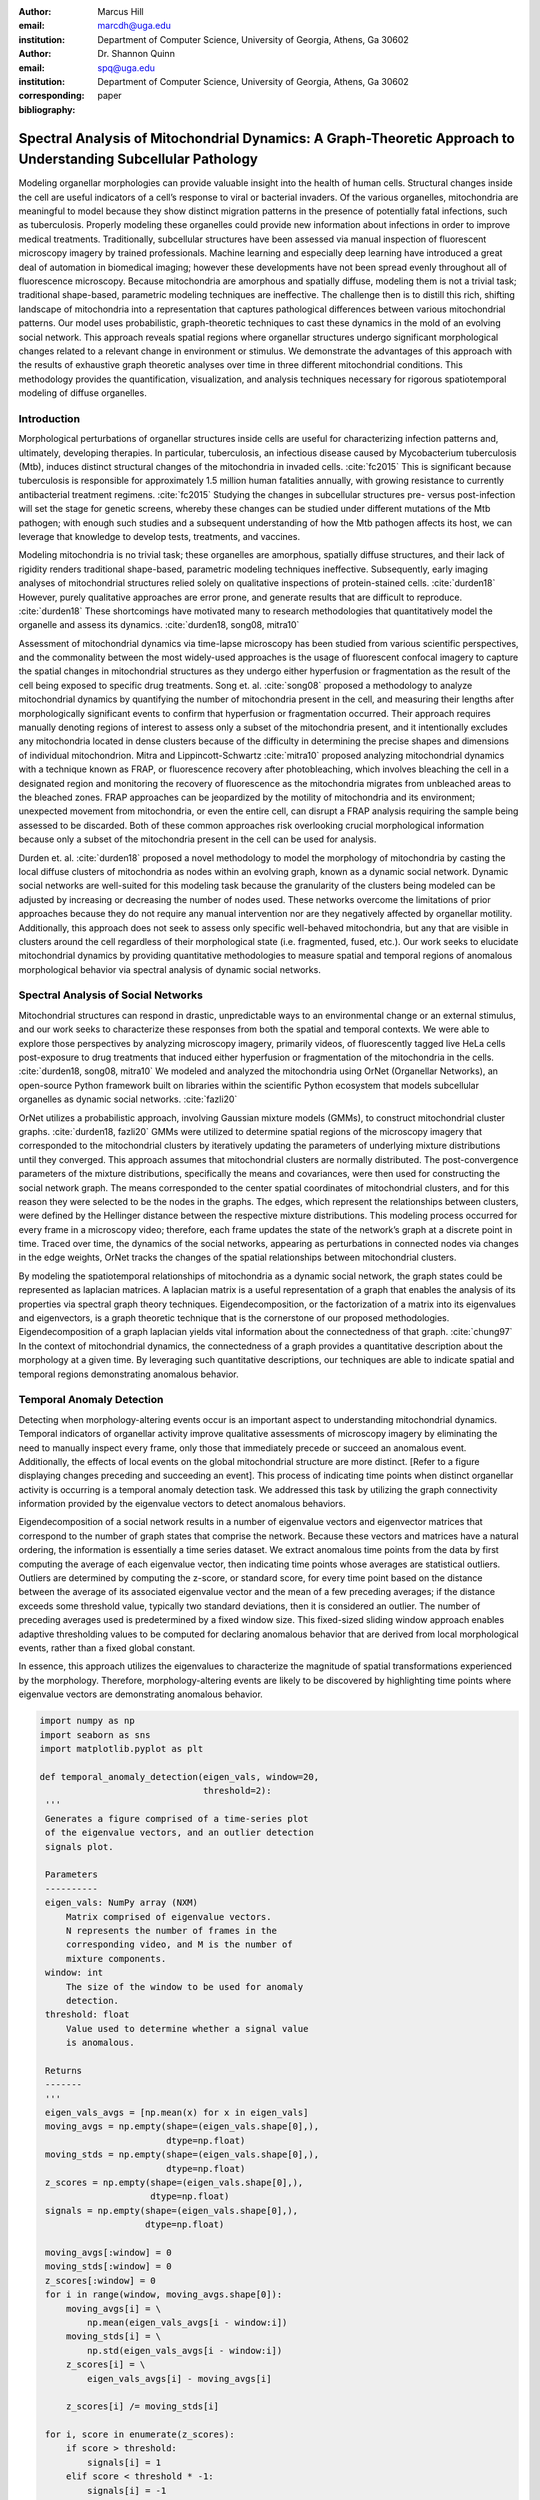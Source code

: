 :author: Marcus Hill
:email: marcdh@uga.edu
:institution: Department of Computer Science, University of Georgia, Athens, Ga 30602

:author: Dr. Shannon Quinn 
:email: spq@uga.edu
:institution: Department of Computer Science, University of Georgia, Athens, Ga 30602
:corresponding:

:bibliography: paper


--------------------------------------------------------------------------------------------------------------
Spectral Analysis of Mitochondrial Dynamics: A Graph-Theoretic Approach to Understanding Subcellular Pathology
--------------------------------------------------------------------------------------------------------------

.. class:: abstract 

Modeling organellar morphologies can provide valuable insight into the health of human cells. Structural changes inside the cell are useful indicators of a cell’s response to viral or bacterial invaders. Of the various organelles, mitochondria are meaningful to model because they show distinct migration patterns in the presence of potentially fatal infections, such as tuberculosis. Properly modeling these organelles could provide new information about infections in order to improve medical treatments. Traditionally, subcellular structures have been assessed via manual inspection of fluorescent microscopy imagery by trained professionals. Machine learning and especially deep learning have introduced a great deal of automation in biomedical imaging; however these developments have not been spread evenly throughout all of fluorescence microscopy.  Because mitochondria are amorphous and spatially diffuse, modeling them is not a trivial task; traditional shape-based, parametric modeling techniques are ineffective. The challenge then is to distill this rich, shifting landscape of mitochondria into a representation that captures pathological differences between various mitochondrial patterns. Our model uses probabilistic, graph-theoretic techniques to cast these dynamics in the mold of an evolving social network. This approach reveals spatial regions where organellar structures undergo significant morphological changes related to a relevant change in environment or stimulus. We demonstrate the advantages of this approach with the results of exhaustive graph theoretic analyses over time in three different mitochondrial conditions.  This methodology provides the quantification, visualization, and analysis techniques necessary for rigorous spatiotemporal modeling of diffuse organelles.

Introduction
------------

Morphological perturbations of organellar structures inside cells are useful for characterizing infection patterns and, ultimately, developing therapies. In particular, tuberculosis, an infectious disease caused by Mycobacterium tuberculosis (Mtb), induces distinct structural changes of the mitochondria in invaded cells. :cite:`fc2015` This is significant because tuberculosis is responsible for approximately 1.5 million human fatalities annually, with growing resistance to currently antibacterial treatment regimens. :cite:`fc2015` Studying the changes in subcellular structures pre- versus post-infection will set the stage for genetic screens, whereby these changes can be studied under different mutations of the Mtb pathogen; with enough such studies and a subsequent understanding of how the Mtb pathogen affects its host, we can leverage that knowledge to develop tests, treatments, and vaccines.

Modeling mitochondria is no trivial task; these organelles are amorphous, spatially diffuse structures, and their lack of rigidity renders traditional shape-based, parametric modeling techniques ineffective. Subsequently, early imaging analyses of mitochondrial structures relied solely on qualitative inspections of protein-stained cells. :cite:`durden18` However, purely qualitative approaches are error prone, and generate results that are difficult to reproduce. :cite:`durden18` These shortcomings have motivated many to research methodologies that quantitatively model the organelle and assess its dynamics. :cite:`durden18, song08, mitra10`

Assessment of mitochondrial dynamics via time-lapse microscopy has been studied from various scientific perspectives, and the commonality between the most widely-used approaches is the usage of fluorescent confocal imagery to capture the spatial changes in mitochondrial structures as they undergo either hyperfusion or fragmentation as the result of the cell being exposed to specific drug treatments. Song et. al. :cite:`song08` proposed a methodology to analyze mitochondrial dynamics by quantifying the number of mitochondria present in the cell, and measuring their lengths after morphologically significant events to confirm that hyperfusion or fragmentation occurred. Their approach requires manually denoting regions of interest to assess only a subset of the mitochondria present, and it intentionally excludes any mitochondria located in dense clusters because of the difficulty in determining the precise shapes and dimensions of individual mitochondrion. Mitra and Lippincott-Schwartz :cite:`mitra10` proposed analyzing mitochondrial dynamics with a technique known as FRAP, or fluorescence recovery after photobleaching, which involves bleaching the cell in a designated region and monitoring the recovery of fluorescence as the mitochondria migrates from unbleached areas to the bleached zones. FRAP approaches can be jeopardized by the motility of mitochondria and its environment; unexpected movement from mitochondria, or even the entire cell, can disrupt a FRAP analysis requiring the sample being assessed to be discarded. Both of these common approaches risk overlooking crucial morphological information because only a subset of the mitochondria present in the cell can be used for analysis.

Durden et. al. :cite:`durden18` proposed a novel methodology to model the morphology of mitochondria by casting the local diffuse clusters of mitochondria as nodes within an evolving graph, known as a dynamic social network. Dynamic social networks are well-suited for this modeling task because the granularity of the clusters being modeled can be adjusted by increasing or decreasing the number of nodes used. These networks overcome the limitations of prior approaches because they do not require any manual intervention nor are they negatively affected by organellar motility. Additionally, this approach does not seek to assess only specific well-behaved mitochondria, but any that are visible in clusters around the cell regardless of their morphological state (i.e. fragmented, fused, etc.). Our work seeks to elucidate mitochondrial dynamics by providing quantitative methodologies to measure spatial and temporal regions of anomalous morphological behavior via spectral analysis of dynamic social networks.

Spectral Analysis of Social Networks
------------------------------------

Mitochondrial structures can respond in drastic, unpredictable ways to an environmental change or an external stimulus, and our work seeks to characterize these responses from both the spatial and temporal contexts. We were able to explore those perspectives by analyzing microscopy imagery, primarily videos, of fluorescently tagged live HeLa cells post-exposure to drug treatments that induced either hyperfusion or fragmentation of the mitochondria in the cells. :cite:`durden18, song08, mitra10` We modeled and analyzed the mitochondria using OrNet (Organellar Networks), an open-source Python framework built on libraries within the scientific Python ecosystem that models subcellular organelles as dynamic social networks. :cite:`fazli20`

OrNet utilizes a probabilistic approach, involving Gaussian mixture models (GMMs), to construct mitochondrial cluster graphs. :cite:`durden18, fazli20` GMMs were utilized to determine spatial regions of the microscopy imagery that corresponded to the mitochondrial clusters by iteratively updating the parameters of underlying mixture distributions until they converged. This approach assumes that mitochondrial clusters are normally distributed. The post-convergence parameters of the mixture distributions, specifically the means and covariances, were then used for constructing the social network graph. The means corresponded to the center spatial coordinates of mitochondrial clusters, and for this reason they were selected to be the nodes in the graphs. The edges, which represent the relationships between clusters, were defined by the Hellinger distance between the respective mixture distributions. This modeling process occurred for every frame in a microscopy video; therefore, each frame updates the state of the network’s graph at a discrete point in time. Traced over time, the dynamics of the social networks, appearing as perturbations in connected nodes via changes in the edge weights, OrNet tracks the changes of the spatial relationships between mitochondrial clusters.

By modeling the spatiotemporal relationships of mitochondria as a dynamic social network, the graph states could be represented as laplacian matrices. A laplacian matrix is a useful representation of a graph that enables the analysis of its properties via spectral graph theory techniques. Eigendecomposition, or the factorization of a matrix into its eigenvalues and eigenvectors, is a graph theoretic technique that is the cornerstone of our proposed methodologies. Eigendecomposition of a graph laplacian yields vital information about the connectedness of that graph. :cite:`chung97` In the context of mitochondrial dynamics, the connectedness of a graph provides a quantitative description about the morphology at a given time. By leveraging such quantitative descriptions, our techniques are able to indicate spatial and temporal regions demonstrating anomalous behavior.


Temporal Anomaly Detection
--------------------------

Detecting when morphology-altering events occur is an important aspect to understanding mitochondrial dynamics. Temporal indicators of organellar activity improve qualitative assessments of microscopy imagery by eliminating the need to manually inspect every frame, only those that immediately precede or succeed an anomalous event. Additionally, the effects of local events on the global mitochondrial structure are more distinct. [Refer to a figure displaying changes preceding and succeeding an event]. This process of indicating time points when distinct organellar activity is occurring is a temporal anomaly detection task. We addressed this task by utilizing the graph connectivity information provided by the eigenvalue vectors to detect anomalous behaviors. 

Eigendecomposition of a social network results in a number of eigenvalue vectors and eigenvector matrices that correspond to the number of graph states that comprise the network. Because these vectors and matrices have a natural ordering, the information is essentially a time series dataset. We extract anomalous time points from the data by first computing the average of each eigenvalue vector, then indicating time points whose averages are statistical outliers. Outliers are determined by computing the z-score, or standard score, for every time point based on the distance between the average of its associated eigenvalue vector and the mean of a few preceding averages; if the distance exceeds some threshold value, typically two standard deviations, then it is considered an outlier. The number of preceding averages used is predetermined by a fixed window size. This fixed-sized sliding window approach enables adaptive thresholding values to be computed for declaring anomalous behavior that are derived from local morphological events, rather than a fixed global constant. 

In essence, this approach utilizes the eigenvalues to characterize the magnitude of spatial transformations experienced by the morphology. Therefore, morphology-altering events are likely to be discovered by highlighting time points where eigenvalue vectors are demonstrating anomalous behavior.

.. code-block:: python

   import numpy as np
   import seaborn as sns
   import matplotlib.pyplot as plt

   def temporal_anomaly_detection(eigen_vals, window=20, 
                                  threshold=2):
    '''
    Generates a figure comprised of a time-series plot
    of the eigenvalue vectors, and an outlier detection 
    signals plot.

    Parameters
    ----------
    eigen_vals: NumPy array (NXM)
        Matrix comprised of eigenvalue vectors. 
        N represents the number of frames in the
        corresponding video, and M is the number of
        mixture components.
    window: int
        The size of the window to be used for anomaly 
        detection.
    threshold: float
        Value used to determine whether a signal value
        is anomalous.  

    Returns
    -------
    '''
    eigen_vals_avgs = [np.mean(x) for x in eigen_vals]
    moving_avgs = np.empty(shape=(eigen_vals.shape[0],), 
                           dtype=np.float)
    moving_stds = np.empty(shape=(eigen_vals.shape[0],), 
                           dtype=np.float)
    z_scores = np.empty(shape=(eigen_vals.shape[0],), 
                        dtype=np.float)
    signals = np.empty(shape=(eigen_vals.shape[0],), 
                       dtype=np.float)

    moving_avgs[:window] = 0
    moving_stds[:window] = 0
    z_scores[:window] = 0
    for i in range(window, moving_avgs.shape[0]):
        moving_avgs[i] = \ 
            np.mean(eigen_vals_avgs[i - window:i])
        moving_stds[i] = \
            np.std(eigen_vals_avgs[i - window:i])
        z_scores[i] = \
            eigen_vals_avgs[i] - moving_avgs[i]
        
        z_scores[i] /= moving_stds[i]

    for i, score in enumerate(z_scores):
        if score > threshold:
            signals[i] = 1
        elif score < threshold * -1:
            signals[i] = -1
        else:
            signals[i] = 0

    sns.set()
    fig = plt.figure()
    ax = fig.add_subplot(211)
    ax.plot(eigen_vals)
    ax.set_ylabel('Magnitude')
    ax = fig.add_subplot(212)
    ax.plot(z_scores)
    ax.set_xlabel('Frame')
    ax.set_ylabel('Signal')
    plt.show()
    plt.close()



Spatial Anomaly Detection
-------------------------

After indicating discrete times points where the morphology experienced significant perturbations, quantitatively determining the spatial locations of significant structural changes is crucial for assessing mitochondrial dynamics. Mitochondria are spatially diffuse structures that occupy a vast amount of the cell, and as a result, many areas of the cell require detailed inspection to identify all significant spatial changes. However, many structural perturbations go unnoticed when evaluated with purely qualitative metrics because of the large search space and the inherent difficulty in tracking microscopic objects. Thus, we sought to provide a quantitative technique to indicate spatial regions demonstrating anomalous morphological behavior.  

Anomalous morphological behavior can be defined as spatial regions shifting suddenly, or major structural changes taking place in the underlying social network: edges being dropped or formed, nodes appearing or disappearing. The process of tracking such regions is, in essence, an object detection task because specific mitochondrial clusters are being monitored as the global structure evolves over time. By treating this task as such, we utilized bounding boxes to highlight the regions of significance. The coordinates of the bounding boxes were computed based on the pixel coordinates denoted by the GMMs that corresponded to the spatial locations of the mitochondrial clusters. Therefore, a bounding box can be displayed for each mitochondrial cluster determined by the GMM. However, rendering every bounding box can obfuscate the regions demonstrating anomalous behavior, so it is encouraged to display only the most significant regions for analysis.

Regions demonstrating the most significant amount of structural variance are determined via analysis of the eigenvector matrices. The number of eigenvector matrices corresponds with the number of graph states recorded in the social network. Each row in an eigenvalue matrix is related to a mixture distribution, and by extension a spatial region of the imagery. To determine the regions demonstrating the most amount of variance, the total euclidean distance of each row vector between graph states is computed. Ultimately, the spatial regions that corresponded to the eigenvector rows demonstrating the highest amounts of variance were selected as regions of interest to be highlighted by the bounding boxes.

.. code-block:: python

   import imageio
   import numpy as np

   def spatial_anomaly_detection(frames, means, covars, 
                                 eigen_vecs, fps, size, 
                                 outdir_path, std_threshold=3):
    '''
    Draws bounding boxes around the mixture component
    regions demonstrating the most variance.

    Parameters
    ----------
    frames: list
        Video frames to be drawn on.
    means: NumPy array (NxMx2)
        Pixel coordinates corresponding to the mixture
        component means. N is the number of video frames,
        M the number of mixture components, and 2 denotes
        the 2D pixel coordinate.
    covars: NumPy array (NxMx2x2)
        Covariance matrices of the guassian mixture 
        components. N is the number of video frames,
        M is the number of mixture components, and 2x2
        denotes the covariance matrix.
    eigen_vecs: NumPy array (NxMxM)
        Eigenvector matrix. N represents the number of
        frames in the corresponding video, M is the
        number of mixture components.
    fps: int
        Frames per second of the video.
    size: tuple (2,)
        Width and height of the video.
    outdir_path: string
        Path to save the bounding box video.
    std_threshold: float 
        The number of standard deviations to use to compute
        the spatial region of the bounding box. Default is
        three.
    '''

    out_vid_path = os.path.join(
        outdir_path, 'spatial_anomaly_detection.mp4'
    )
    box_color = (30, 144, 255)
    distances = absolute_distance_traveled(eigen_vecs)   
    descending_distances_indices = \
        np.flip(np.argsort(distances))

    with imageio.get_writer(out_vid_path, \
                            mode='I', fps=1) as writer:
        for i, frame in enumerate(tqdm(frames)):
            for j in descending_distances_indices[:1]:
                x_diff = std_threshold 
                         * math.sqrt(covars[i][j][0][0])
                y_diff = std_threshold 
                         * math.sqrt(covars[i][j][1][1])
                x_bounds = [
                    int(means[i][j][0] - x_diff), 
                    int(means[i][j][0] + x_diff)
                ]
                y_bounds = [
                    int(means[i][j][1] - y_diff), 
                    int(means[i][j][1] + y_diff)
                ]

                if x_bounds[0] < 0:
                    x_bounds[0] = 0

                if x_bounds[0] >= size[0]:
                    x_bounds[0] = size[0] - 1;

                if y_bounds[0] < 0:
                    y_bounds[0] = 0

                if y_bounds[1] >= size[1]:
                    y_bounds[1] = size[1] - 1;
                
                frames[i, x_bounds[0]:x_bounds[1], \
                       y_bounds[0], :] = box_color
                frames[i, x_bounds[0]:x_bounds[1], \
                       y_bounds[1], :] = box_color
                frames[i, x_bounds[0], \
                       y_bounds[0]:y_bounds[1], :] = \
                       box_color
                frames[i, x_bounds[1], \
                       y_bounds[0]:y_bounds[1], :] = \
                       box_color
            
            writer.append_data(frames[i])

Data Acquisition
----------------

We have amassed a collection of confocal imaging videos of live HeLa cells fluorescently tagged with the protein DsRed2-Mito-7 to demonstrate the morphological spectrum (i.e. fragmented, hyperfused, etc.) that mitochondria undergoes. We maintained three distinct groups of cells: a group that was not exposed to any external stimulant, referred to as our control group; a group that was exposed to listeriolysin O (llo), a pore-forming toxin, to induce mitochondrial fragmentation; and a group that was exposed to mitochondrial-division inhibitor 1 (mdivi) to induce mitochondrial hyperfusion. Live imaging videos of each cell was recorded with a Nikon A1R confocal microscope. The imaging occurred in an environment that maintained 37 degrees celsius and 5% CO2. Every imaging video consists of at least 20,000 frames, of dimensions 512x512, captured at 100 frames per second. :cite:`durden18`

Experiments
-----------

We first evaluated the temporal anomaly detection methodology by plotting the eigenvalue spectrum and outlier signal for each cell. Next, we evaluated the video frames that corresponded with each anomalous time point. In each frame, significant changes in the morpholgoy are visible, especially in the llo and mdivi videos. This is meaningful because the morphology of mitochondria changes subtly between frames, making it a tedious task to manually determine when any important event occurred. However, the anomalous time points indicate specific video frames where morphological changes are visible; the anomalous llo video frames illustrate the fragmentation process by depicting the clusters at distinct times where they are visibly smaller, and conversely, the anomalous mdivi frames highlight times where the clusters are noticeably larger.

Unexpectedly, we noticed anomalous behavior was indicated in a subset of our control videos. This was not anticipated because the control cells were not exposed to any stimuli, and their mitochondrial structures did not display any significant changes during the duration of the videos. This phenomenon highlighted the sensitivity of our approach; any significant movement of the mitochondria, such as a sudden migration, is likely to be detected as an anomalous event. Therefore, the temporal indicators will denote frames where morphological events are occurring, but they should not be relied on solely for any behavioral inference regarding the  mitochondria’s morphology.

.. figure:: figures/LLO_Signal_Plot.png
   :scale: 30%
   :figclass: w

   The top plot illustrates the eigenvalue time-series data of an LLO video, and the bottom figure shows the corresponding signal plot. Peaks represent time points declared anomalous by the temporal anomaly detection technique.

.. figure:: figures/LLO_time_lapse.png
   :scale: 50%
   :figclass: w

   Anomalous frames from an LLO video that corresponds to time points indicated by the temporal anomaly detection technique. These frames correspond with the signal plot in figure 1.

Our spatial anomaly detection methodology was evaluated by inspecting the regions highlighted by the bounding boxes in each cell type. The effectiveness of this approach was demonstrated through assessment of the llo and mdivi videos because mitochondrial clusters of both types were displaced as their videos progressed. Mitochondria in the llo videos fragment and become much smaller, and in some instances this occurs until the clusters are no longer visible; in mdivi videos many of the smaller clusters merge with larger ones, effectively, making some regions of the cell no longer occupied by any mitochondrial structures. Yet, the bounding boxes were able to adapt accordingly to these spatial changes because the spatiotemporal relationships of clusters were captured within the dynamic social networks. The coordinates of the bounding boxes were computed using the parameters, specifically the mean and covariance, of the corresponding mixture distributions. As a result, the boxes were able to track the mitochondrial clusters as they moved around the cell or shrunk in size. In many cases, the clusters moved completely outside the area highlighted by initial bounding boxes, so the ability to adjust the shape and spatial locations of the boxes allows for the regions demonstrating anomalous behavior to always remain the areas being highlighted. [Refer to a figure showing the initial area of a bounding box, and the bounding box and region after some morphological event]. 

.. figure:: figures/mdivi_boxes.png

   Image on the left shows the initial spatial location of the bounding box, and the image on the right shows the spatial location andsize of the bounding box on the final frame of an mdivi video. This figure highlights the ability of our spatial anomaly detection technique to accurately track the mitochondria as it undergoes morphological transformations.

Discussion
----------

Both the temporal and spatial anomaly detection methodologies have proven effective in quantitatively characterizing mitochondrial dynamics, however, the extent of their effectiveness is largely dependent on the selection of adequate parameters. For the temporal methodology the free parameters are the threshold value, window size, and the statistical metric used to summarize a time point (e.g. mean or median). A threshold value too high will result in none of the time points being declared anomalous, while too low will result in a high number of frames being considered anomalous, even though the morphology may have only changed slightly between the time points. The window size is important for determining how distinct the current time point’s eigenvalues are compared to those of the previous frames, and it behaves similarly to the threshold parameters: if the value is too high or low, the number of time points declared anomalous can change drastically. The statistical metric used to summarize the eigenvalue vectors are essential for succinctly representing the magnitude of the spatial transformations the morphology is undergoing at that point in time. The spatial anomaly detection methodology has only one free parameter, the threshold value used to determine size of the bounding boxes. Due to the assumption that mitochondrial clusters are normally distributed, we found that three standard deviations away from the mean, with respect to each dimension, is sufficient for a bounding box to encompass all the mitochondria that are members of the cluster being highlighted. Ultimately, these approaches are sensitive to the parameters selected, and the usage of adequate values can enhance the anomaly detection process.

Conclusion
----------

The morphology of mitochondria is perturbed in distinct ways by the presence of bacterial or viral infections in the cell, and modeling these structural changes can aid in understanding both the infection strategies of the pathogen, and cellular response. Modeling mitochondria poses many challenges because it is an amorphous, diffuse subcellular structure. Yet, dynamic social networks are well-suited for the task because they are capable of representing the global structure of mitochondria by flexibly modeling the many local clusters present in the cell. This extensible modeling approach enables the spatiotemporal relationships of the mitochondrial clusters to be explored using theoretic graph techniques. We proposed quantitative spatial and temporal anomaly detection methodologies that could be utilized in conjunction with traditional qualitative metrics to elucidate mitochondrial dynamics. We ultimately hope to use these spectral analytics and the OrNet software package to conduct large-scale genomic screens of Mycobacterium tuberculosis mutants, in an effort to build a deeper understanding of how the pathogen invades cells and induces cell death at the genetic level. This work is one of the first steps toward that ultimate goal.

